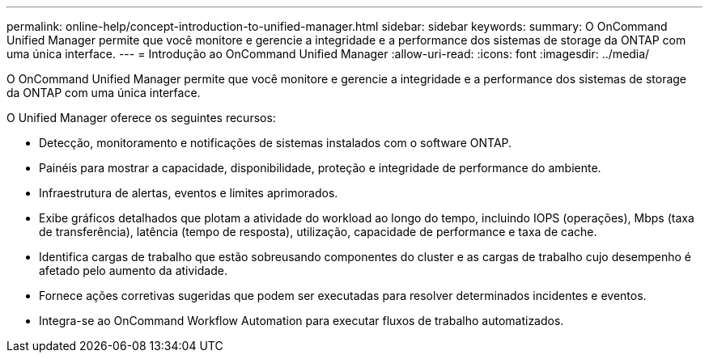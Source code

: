 ---
permalink: online-help/concept-introduction-to-unified-manager.html 
sidebar: sidebar 
keywords:  
summary: O OnCommand Unified Manager permite que você monitore e gerencie a integridade e a performance dos sistemas de storage da ONTAP com uma única interface. 
---
= Introdução ao OnCommand Unified Manager
:allow-uri-read: 
:icons: font
:imagesdir: ../media/


[role="lead"]
O OnCommand Unified Manager permite que você monitore e gerencie a integridade e a performance dos sistemas de storage da ONTAP com uma única interface.

O Unified Manager oferece os seguintes recursos:

* Detecção, monitoramento e notificações de sistemas instalados com o software ONTAP.
* Painéis para mostrar a capacidade, disponibilidade, proteção e integridade de performance do ambiente.
* Infraestrutura de alertas, eventos e limites aprimorados.
* Exibe gráficos detalhados que plotam a atividade do workload ao longo do tempo, incluindo IOPS (operações), Mbps (taxa de transferência), latência (tempo de resposta), utilização, capacidade de performance e taxa de cache.
* Identifica cargas de trabalho que estão sobreusando componentes do cluster e as cargas de trabalho cujo desempenho é afetado pelo aumento da atividade.
* Fornece ações corretivas sugeridas que podem ser executadas para resolver determinados incidentes e eventos.
* Integra-se ao OnCommand Workflow Automation para executar fluxos de trabalho automatizados.


